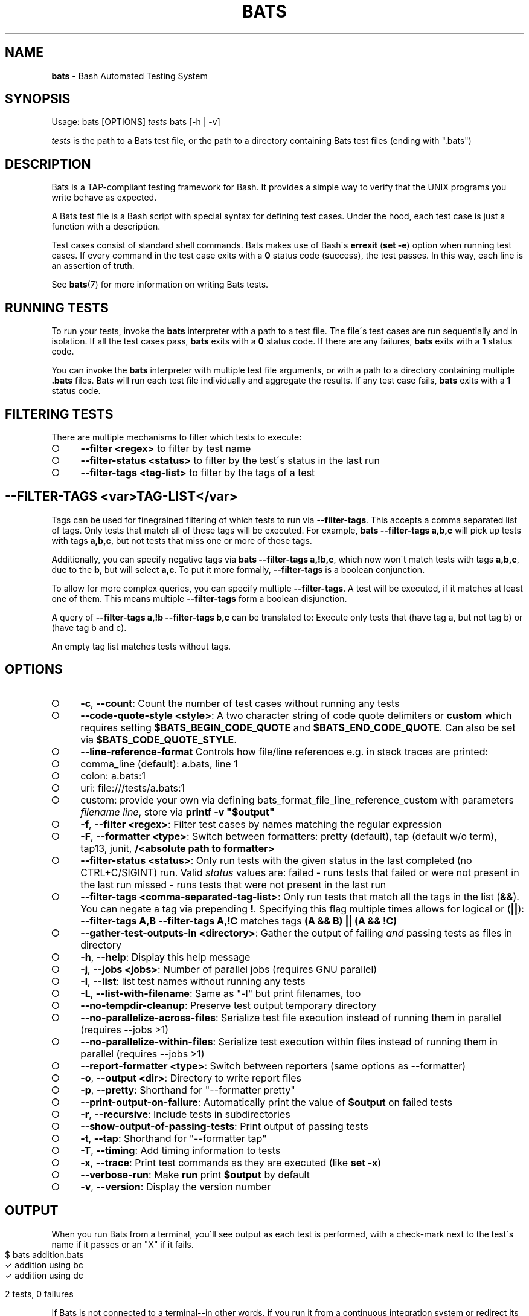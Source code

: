 .\" generated with Ronn-NG/v0.9.1
.\" http://github.com/apjanke/ronn-ng/tree/0.9.1
.TH "BATS" "1" "June 2023" "bats-core" "Bash Automated Testing System"
.SH "NAME"
\fBbats\fR \- Bash Automated Testing System
.SH "SYNOPSIS"
Usage: bats [OPTIONS] \fItests\fR bats [\-h | \-v]
.P
\fItests\fR is the path to a Bats test file, or the path to a directory containing Bats test files (ending with "\.bats")
.SH "DESCRIPTION"
Bats is a TAP\-compliant testing framework for Bash\. It provides a simple way to verify that the UNIX programs you write behave as expected\.
.P
A Bats test file is a Bash script with special syntax for defining test cases\. Under the hood, each test case is just a function with a description\.
.P
Test cases consist of standard shell commands\. Bats makes use of Bash\'s \fBerrexit\fR (\fBset \-e\fR) option when running test cases\. If every command in the test case exits with a \fB0\fR status code (success), the test passes\. In this way, each line is an assertion of truth\.
.P
See \fBbats\fR(7) for more information on writing Bats tests\.
.SH "RUNNING TESTS"
To run your tests, invoke the \fBbats\fR interpreter with a path to a test file\. The file\'s test cases are run sequentially and in isolation\. If all the test cases pass, \fBbats\fR exits with a \fB0\fR status code\. If there are any failures, \fBbats\fR exits with a \fB1\fR status code\.
.P
You can invoke the \fBbats\fR interpreter with multiple test file arguments, or with a path to a directory containing multiple \fB\.bats\fR files\. Bats will run each test file individually and aggregate the results\. If any test case fails, \fBbats\fR exits with a \fB1\fR status code\.
.SH "FILTERING TESTS"
There are multiple mechanisms to filter which tests to execute:
.IP "\[ci]" 4
\fB\-\-filter <regex>\fR to filter by test name
.IP "\[ci]" 4
\fB\-\-filter\-status <status>\fR to filter by the test\'s status in the last run
.IP "\[ci]" 4
\fB\-\-filter\-tags <tag\-list>\fR to filter by the tags of a test
.IP "" 0
.SH "\-\-FILTER\-TAGS <var>TAG\-LIST</var>"
Tags can be used for finegrained filtering of which tests to run via \fB\-\-filter\-tags\fR\. This accepts a comma separated list of tags\. Only tests that match all of these tags will be executed\. For example, \fBbats \-\-filter\-tags a,b,c\fR will pick up tests with tags \fBa,b,c\fR, but not tests that miss one or more of those tags\.
.P
Additionally, you can specify negative tags via \fBbats \-\-filter\-tags a,!b,c\fR, which now won\'t match tests with tags \fBa,b,c\fR, due to the \fBb\fR, but will select \fBa,c\fR\. To put it more formally, \fB\-\-filter\-tags\fR is a boolean conjunction\.
.P
To allow for more complex queries, you can specify multiple \fB\-\-filter\-tags\fR\. A test will be executed, if it matches at least one of them\. This means multiple \fB\-\-filter\-tags\fR form a boolean disjunction\.
.P
A query of \fB\-\-filter\-tags a,!b \-\-filter\-tags b,c\fR can be translated to: Execute only tests that (have tag a, but not tag b) or (have tag b and c)\.
.P
An empty tag list matches tests without tags\.
.SH "OPTIONS"
.IP "\[ci]" 4
\fB\-c\fR, \fB\-\-count\fR: Count the number of test cases without running any tests
.IP "\[ci]" 4
\fB\-\-code\-quote\-style <style>\fR: A two character string of code quote delimiters or \fBcustom\fR which requires setting \fB$BATS_BEGIN_CODE_QUOTE\fR and \fB$BATS_END_CODE_QUOTE\fR\. Can also be set via \fB$BATS_CODE_QUOTE_STYLE\fR\.
.IP "\[ci]" 4
\fB\-\-line\-reference\-format\fR Controls how file/line references e\.g\. in stack traces are printed:
.IP "\[ci]" 4
comma_line (default): a\.bats, line 1
.IP "\[ci]" 4
colon: a\.bats:1
.IP "\[ci]" 4
uri: file:///tests/a\.bats:1
.IP "\[ci]" 4
custom: provide your own via defining bats_format_file_line_reference_custom with parameters \fIfilename\fR \fIline\fR, store via \fBprintf \-v "$output"\fR
.IP "" 0

.IP "\[ci]" 4
\fB\-f\fR, \fB\-\-filter <regex>\fR: Filter test cases by names matching the regular expression
.IP "\[ci]" 4
\fB\-F\fR, \fB\-\-formatter <type>\fR: Switch between formatters: pretty (default), tap (default w/o term), tap13, junit, \fB/<absolute path to formatter>\fR
.IP "\[ci]" 4
\fB\-\-filter\-status <status>\fR: Only run tests with the given status in the last completed (no CTRL+C/SIGINT) run\. Valid \fIstatus\fR values are: failed \- runs tests that failed or were not present in the last run missed \- runs tests that were not present in the last run
.IP "\[ci]" 4
\fB\-\-filter\-tags <comma\-separated\-tag\-list>\fR: Only run tests that match all the tags in the list (\fB&&\fR)\. You can negate a tag via prepending \fB!\fR\. Specifying this flag multiple times allows for logical or (\fB||\fR): \fB\-\-filter\-tags A,B \-\-filter\-tags A,!C\fR matches tags \fB(A && B) || (A && !C)\fR
.IP "\[ci]" 4
\fB\-\-gather\-test\-outputs\-in <directory>\fR: Gather the output of failing \fIand\fR passing tests as files in directory
.IP "\[ci]" 4
\fB\-h\fR, \fB\-\-help\fR: Display this help message
.IP "\[ci]" 4
\fB\-j\fR, \fB\-\-jobs <jobs>\fR: Number of parallel jobs (requires GNU parallel)
.IP "\[ci]" 4
\fB\-l\fR, \fB\-\-list\fR: list test names without running any tests
.IP "\[ci]" 4
\fB\-L\fR, \fB\-\-list\-with\-filename\fR: Same as "\-l" but print filenames, too
.IP "\[ci]" 4
\fB\-\-no\-tempdir\-cleanup\fR: Preserve test output temporary directory
.IP "\[ci]" 4
\fB\-\-no\-parallelize\-across\-files\fR: Serialize test file execution instead of running them in parallel (requires \-\-jobs >1)
.IP "\[ci]" 4
\fB\-\-no\-parallelize\-within\-files\fR: Serialize test execution within files instead of running them in parallel (requires \-\-jobs >1)
.IP "\[ci]" 4
\fB\-\-report\-formatter <type>\fR: Switch between reporters (same options as \-\-formatter)
.IP "\[ci]" 4
\fB\-o\fR, \fB\-\-output <dir>\fR: Directory to write report files
.IP "\[ci]" 4
\fB\-p\fR, \fB\-\-pretty\fR: Shorthand for "\-\-formatter pretty"
.IP "\[ci]" 4
\fB\-\-print\-output\-on\-failure\fR: Automatically print the value of \fB$output\fR on failed tests
.IP "\[ci]" 4
\fB\-r\fR, \fB\-\-recursive\fR: Include tests in subdirectories
.IP "\[ci]" 4
\fB\-\-show\-output\-of\-passing\-tests\fR: Print output of passing tests
.IP "\[ci]" 4
\fB\-t\fR, \fB\-\-tap\fR: Shorthand for "\-\-formatter tap"
.IP "\[ci]" 4
\fB\-T\fR, \fB\-\-timing\fR: Add timing information to tests
.IP "\[ci]" 4
\fB\-x\fR, \fB\-\-trace\fR: Print test commands as they are executed (like \fBset \-x\fR)
.IP "\[ci]" 4
\fB\-\-verbose\-run\fR: Make \fBrun\fR print \fB$output\fR by default
.IP "\[ci]" 4
\fB\-v\fR, \fB\-\-version\fR: Display the version number
.IP "" 0
.SH "OUTPUT"
When you run Bats from a terminal, you\'ll see output as each test is performed, with a check\-mark next to the test\'s name if it passes or an "X" if it fails\.
.IP "" 4
.nf
$ bats addition\.bats
 ✓ addition using bc
 ✓ addition using dc

2 tests, 0 failures
.fi
.IP "" 0
.P
If Bats is not connected to a terminal\-\-in other words, if you run it from a continuous integration system or redirect its output to a file\-\-the results are displayed in human\-readable, machine\-parsable TAP format\. You can force TAP output from a terminal by invoking Bats with the \fB\-\-tap\fR option\.
.IP "" 4
.nf
$ bats \-\-tap addition\.bats
1\.\.2
ok 1 addition using bc
ok 2 addition using dc
.fi
.IP "" 0
.SH "EXIT STATUS"
The \fBbats\fR interpreter exits with a value of \fB0\fR if all test cases pass, or \fB1\fR if one or more test cases fail\.
.SH "SEE ALSO"
Bats wiki: \fIhttps://github\.com/bats\-core/bats\-core/wiki/\fR
.P
\fBbash\fR(1), \fBbats\fR(7)
.SH "COPYRIGHT"
(c) 2017\-2022 bats\-core organization
.br
(c) 2011\-2016 Sam Stephenson
.P
Bats is released under the terms of an MIT\-style license\.
